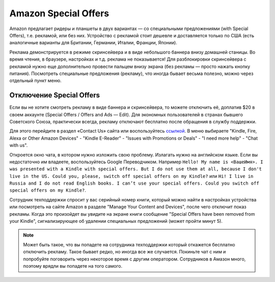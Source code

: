 .. index:: amazon, kindle, special offers, so, disable

.. meta::
   :keywords: amazon, kindle, special offers, so, disable

.. _amazonkindleso:


Amazon Special Offers
=====================

Amazon предлагает ридеры и планшеты в двух вариантах — со специальными предложениями (with Special Offers), т.е. рекламой, или без них.
Устройство с рекламой стоит дешевле и доставляется только по США (есть аналогичные варианты для Британии, Германии, Италии, Франции, Японии).

Реклама демонстрируется в режиме скринсейвера и в виде небольшого баннера внизу домашней станицы. Во время чтения, в браузере, настройках и т.д. реклама не показывается!
Для разблокировки скринсейвера с рекламой нужно еще дополнительно провести пальцем внизу экрана (без рекламы — просто нажать кнопку питания).
Посмотреть специальные предложения (рекламу), что иногда бывает весьма полезно, можно через отдельный пункт меню.


Отключение Special Offers
-------------------------

Если вы не хотите смотреть рекламу в виде баннера и скринсейвера, то можете отключить её, доплатив $20 в своем аккаунте (Special Offers / Offers and Ads — Edit).
Для экономных пользователей в странах бывшего Советского Союза, практически всегда, рекламу отключают бесплатно после обращения в службу поддержки. 

Для этого перейдите в раздел «Contact Us» сайта или воспользуйтесь `ссылкой <https://www.amazon.com/hz/contact-us/foresight/hubgateway>`_. В меню выбираете "Kindle, Fire, Alexa or Other Amazon Devices" - "Kindle E-Reader" - "Issues with Promotions or Deals" - "I need more help" - "Chat with us".

Откроется окно чата, в котором нужно изложить свою проблему. Излагать нужно на английском языке. Если вы недостаточно им владеете, воспользуйтесь Google Переводчиком. Например ``Hello! My name is <ВашеИмя>. I was presented with a Kindle with special offers. But I do not use them at all, because I don't live in the US. Could you, please, switch off special offers on my Kindle?`` или ``Hi! I live in Russia and I do not read English books. I can’t use your special offers. Could you switch off special offers on my Kindle?``.

Сотрудник техподдержки спросит у вас серийный номер книги, который можно найти в настройках устройства или посмотреть на сайте Amazon в разделе "Manage Your Content and Devices", после чего отключит показ рекламы. Когда это произойдет вы увидите на экране книги сообщение "Special Offers have been removed from your Kindle", сигнализирующее об удалении специальных предложений (может пройти минут 5).

.. note:: Может быть такое, что вы попадете на сотрудника техподдержки который откажется бесплатно отключить рекламу. Такое бывает редко, но иногда все же случается. Покиньте чат с ним и попробуйте поговорить через некоторое время с другим оператором. Сотрудников в Амазон много, поэтому врядли вы попадете на того самого.
